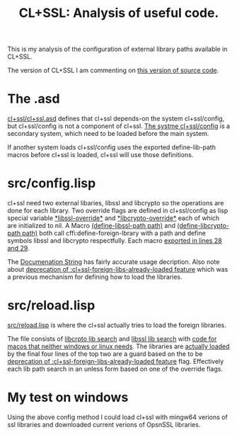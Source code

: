 #+TITLE: CL+SSL: Analysis of useful code.
#+CATAGORIES: Analyis
#+TAGS: System
#+WEIGHT: 20
This is my analysis of the configuration of external library paths available in CL+SSL.

The version of CL+SSL I am commenting on [[https://github.com/cl-plus-ssl/cl-plus-ssl/tree/1e2ffc9511df4b1c25c23e0313a642a610dae352][this version of source code]].

* The .asd

[[https://github.com/cl-plus-ssl/cl-plus-ssl/blob/1e2ffc9511df4b1c25c23e0313a642a610dae352/cl%2Bssl.asd][cl+ssl/cl+ssl.asd]] defines that cl+ssl depends-on the system cl+ssl/config, but cl+ssl/config is not a component of cl+ssl.
[[https://github.com/cl-plus-ssl/cl-plus-ssl/blob/1e2ffc9511df4b1c25c23e0313a642a610dae352/cl%2Bssl.asd#L46-L50][The systme cl+ssl/config]] is a secondary system, which need to be loaded before the main system.

If another system loads cl+ssl/config uses the exported define-lib-path macros before cl+ssl is loaded, cl+ssl will use those definitions.

* src/config.lisp

cl+ssl need two external libaries, libssl and libcrypto so the operations are done for each library.
Two override flags are defined in cl+ssl/config as lisp special variable [[https://github.com/cl-plus-ssl/cl-plus-ssl/blob/1e2ffc9511df4b1c25c23e0313a642a610dae352/src/config.lisp#L33][\ast{}libssl-override\ast{}]] and [[https://github.com/cl-plus-ssl/cl-plus-ssl/blob/1e2ffc9511df4b1c25c23e0313a642a610dae352/src/config.lisp#L34][\ast{}libcrypto-override\ast{}]] each of which are initialized to nil.
A Macro [[https://github.com/cl-plus-ssl/cl-plus-ssl/blob/1e2ffc9511df4b1c25c23e0313a642a610dae352/src/config.lisp#L36-L42][(define-libssl-path path)]] and [[https://github.com/cl-plus-ssl/cl-plus-ssl/blob/1e2ffc9511df4b1c25c23e0313a642a610dae352/src/config.lisp#L44-L50][(define-libcrypto-path path)]] both call cffi:define-foreign-lbrary with a path and define symbols libssl and libcrypto respectfully.
Each macro [[https://github.com/cl-plus-ssl/cl-plus-ssl/blob/1e2ffc9511df4b1c25c23e0313a642a610dae352/src/config.lisp#L28-L29][exported in lines 28 and 29]].

The [[https://github.com/cl-plus-ssl/cl-plus-ssl/blob/1e2ffc9511df4b1c25c23e0313a642a610dae352/src/config.lisp#L11-L27][Documenation String]] has fairly accurate usage decription.
Also note about [[https://github.com/cl-plus-ssl/cl-plus-ssl/blob/1e2ffc9511df4b1c25c23e0313a642a610dae352/src/config.lisp#L53-L80][deprecation of :cl+ssl-foreign-libs-already-loaded feature]] which was a previous mechanism for defining how to load the libraries.

* src/reload.lisp

[[https://github.com/cl-plus-ssl/cl-plus-ssl/blob/1e2ffc9511df4b1c25c23e0313a642a610dae352/src/reload.lisp][src/reload.lisp]] is where the cl+ssl actually tries to load the foreign libraries.

The file consists of [[https://github.com/cl-plus-ssl/cl-plus-ssl/blob/1e2ffc9511df4b1c25c23e0313a642a610dae352/src/reload.lisp#L91-L139][libcrpto lib search]] and [[https://github.com/cl-plus-ssl/cl-plus-ssl/blob/1e2ffc9511df4b1c25c23e0313a642a610dae352/src/reload.lisp#L141-L191][libssl lib search]] with [[https://github.com/cl-plus-ssl/cl-plus-ssl/blob/1e2ffc9511df4b1c25c23e0313a642a610dae352/src/reload.lisp#L20-L53][code for macos that neither windows or linux needs]].
The libraries are [[https://github.com/cl-plus-ssl/cl-plus-ssl/blob/1e2ffc9511df4b1c25c23e0313a642a610dae352/src/reload.lisp#L193-L196][actually loaded]] by the final four lines of the top two are a guard based on the to be [[https://github.com/cl-plus-ssl/cl-plus-ssl/blob/1e2ffc9511df4b1c25c23e0313a642a610dae352/src/config.lisp#L53-L80][deprecation of :cl+ssl-foreign-libs-already-loaded feature]]  flag.
Effectively each lib path search in an unless form based on one of the override flags.

* My test on windows

Using the above config method I could load cl+ssl with mingw64 verions of ssl libraries and downloaded current verions of OpsnSSL libraries.


